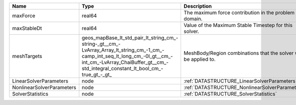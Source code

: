 

========================= =============================================================================================================================================================================================================== ================================================================ 
Name                      Type                                                                                                                                                                                                            Description                                                      
========================= =============================================================================================================================================================================================================== ================================================================ 
maxForce                  real64                                                                                                                                                                                                          The maximum force contribution in the problem domain.            
maxStableDt               real64                                                                                                                                                                                                          Value of the Maximum Stable Timestep for this solver.            
meshTargets               geos_mapBase_lt_std_pair_lt_string_cm_-string-_gt__cm_-LvArray_Array_lt_string_cm_-1_cm_-camp_int_seq_lt_long_cm_-0l_gt__cm_-int_cm_-LvArray_ChaiBuffer_gt__cm_-std_integral_constant_lt_bool_cm_-true_gt_-_gt_ MeshBody/Region combinations that the solver will be applied to. 
LinearSolverParameters    node                                                                                                                                                                                                            :ref:`DATASTRUCTURE_LinearSolverParameters`                      
NonlinearSolverParameters node                                                                                                                                                                                                            :ref:`DATASTRUCTURE_NonlinearSolverParameters`                   
SolverStatistics          node                                                                                                                                                                                                            :ref:`DATASTRUCTURE_SolverStatistics`                            
========================= =============================================================================================================================================================================================================== ================================================================ 


